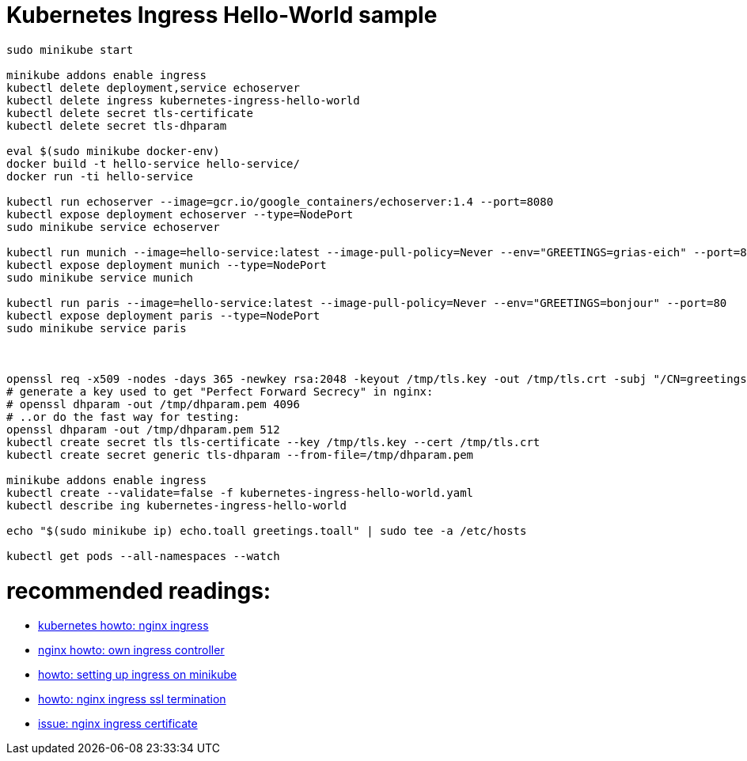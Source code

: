 = Kubernetes Ingress Hello-World sample

[source,bash]
----
sudo minikube start

minikube addons enable ingress
kubectl delete deployment,service echoserver
kubectl delete ingress kubernetes-ingress-hello-world
kubectl delete secret tls-certificate
kubectl delete secret tls-dhparam

eval $(sudo minikube docker-env)
docker build -t hello-service hello-service/ 
docker run -ti hello-service

kubectl run echoserver --image=gcr.io/google_containers/echoserver:1.4 --port=8080
kubectl expose deployment echoserver --type=NodePort
sudo minikube service echoserver

kubectl run munich --image=hello-service:latest --image-pull-policy=Never --env="GREETINGS=grias-eich" --port=80
kubectl expose deployment munich --type=NodePort
sudo minikube service munich

kubectl run paris --image=hello-service:latest --image-pull-policy=Never --env="GREETINGS=bonjour" --port=80
kubectl expose deployment paris --type=NodePort
sudo minikube service paris



openssl req -x509 -nodes -days 365 -newkey rsa:2048 -keyout /tmp/tls.key -out /tmp/tls.crt -subj "/CN=greetings.toall"
# generate a key used to get "Perfect Forward Secrecy" in nginx:
# openssl dhparam -out /tmp/dhparam.pem 4096
# ..or do the fast way for testing:
openssl dhparam -out /tmp/dhparam.pem 512
kubectl create secret tls tls-certificate --key /tmp/tls.key --cert /tmp/tls.crt
kubectl create secret generic tls-dhparam --from-file=/tmp/dhparam.pem

minikube addons enable ingress
kubectl create --validate=false -f kubernetes-ingress-hello-world.yaml
kubectl describe ing kubernetes-ingress-hello-world

echo "$(sudo minikube ip) echo.toall greetings.toall" | sudo tee -a /etc/hosts

kubectl get pods --all-namespaces --watch

----


# recommended readings:
* https://github.com/kubernetes/ingress-nginx/tree/master/deploy#minikube[kubernetes howto: nginx ingress]
* https://github.com/nginxinc/kubernetes-ingress/blob/master/docs/nginx-ingress-controllers.md[nginx howto: own ingress controller]
* https://medium.com/@Oskarr3/setting-up-ingress-on-minikube-6ae825e98f82[howto: setting up ingress on minikube]
* https://github.com/kubernetes/contrib/tree/master/ingress/controllers/nginx/examples/tls[howto: nginx ingress ssl termination]
* https://github.com/kubernetes/ingress-nginx/issues/1374[issue: nginx ingress certificate]
